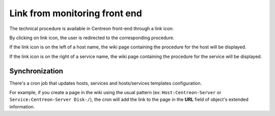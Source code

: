 .. _wiki-page-link:

Link from monitoring front end
==============================

The technical procedure is available in Centreon front-end through a
link icon:

.. image:: ../../../_static/images/knowledge/screen_host_monitoring.png
   :align: center

By clicking on link icon, the user is redirected to the corresponding
procedure. 

If the link icon is on the left of a host name, the wiki
page containing the procedure for the host will be displayed.

If the link icon is on the right of a service name, the wiki page containing
the procedure for the service will be displayed.

Synchronization
---------------

There's a cron job that updates hosts, services and hosts/services
templates configuration.

For example, if you create a page in the wiki using the usual pattern
(ex: ``Host:Centreon-Server`` or ``Service:Centreon-Server Disk-/``), the cron will add the link to the page in the
**URL** field of object's extended information.
